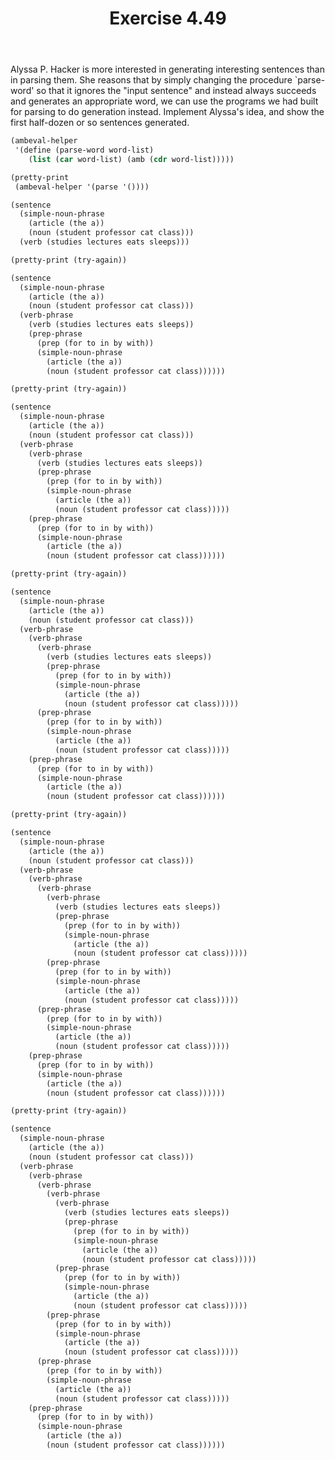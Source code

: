 #+Title: Exercise 4.49

Alyssa P. Hacker is more interested in generating interesting sentences than in parsing them. She reasons that by simply changing the procedure `parse-word' so that it ignores the "input sentence" and instead always succeeds and generates an appropriate word, we can use the programs we had built for parsing to do generation instead. Implement Alyssa's idea, and show the first half-dozen or so sentences generated.

#+BEGIN_SRC scheme :session 4-49 :exports none :results output silent
  (use-modules (ice-9 pretty-print))

  (add-to-load-path (dirname "./"))

  (load "./ambeval.scm")
#+END_SRC

#+RESULTS:
: ok

#+BEGIN_SRC scheme :session 4-49 :exports both :results output code
  (ambeval-helper
   '(define (parse-word word-list)
      (list (car word-list) (amb (cdr word-list)))))

  (pretty-print
   (ambeval-helper '(parse '())))
#+END_SRC

#+RESULTS:
#+BEGIN_SRC scheme
(sentence
  (simple-noun-phrase
    (article (the a))
    (noun (student professor cat class)))
  (verb (studies lectures eats sleeps)))
#+END_SRC

#+BEGIN_SRC scheme :session 4-49 :exports both :results output code
  (pretty-print (try-again))
#+END_SRC

#+RESULTS:
#+BEGIN_SRC scheme
(sentence
  (simple-noun-phrase
    (article (the a))
    (noun (student professor cat class)))
  (verb-phrase
    (verb (studies lectures eats sleeps))
    (prep-phrase
      (prep (for to in by with))
      (simple-noun-phrase
        (article (the a))
        (noun (student professor cat class))))))
#+END_SRC

#+BEGIN_SRC scheme :session 4-49 :exports both :results output code
  (pretty-print (try-again))
#+END_SRC

#+RESULTS:
#+BEGIN_SRC scheme
(sentence
  (simple-noun-phrase
    (article (the a))
    (noun (student professor cat class)))
  (verb-phrase
    (verb-phrase
      (verb (studies lectures eats sleeps))
      (prep-phrase
        (prep (for to in by with))
        (simple-noun-phrase
          (article (the a))
          (noun (student professor cat class)))))
    (prep-phrase
      (prep (for to in by with))
      (simple-noun-phrase
        (article (the a))
        (noun (student professor cat class))))))
#+END_SRC

#+BEGIN_SRC scheme :session 4-49 :exports both :results output code
  (pretty-print (try-again))
#+END_SRC

#+RESULTS:
#+BEGIN_SRC scheme
(sentence
  (simple-noun-phrase
    (article (the a))
    (noun (student professor cat class)))
  (verb-phrase
    (verb-phrase
      (verb-phrase
        (verb (studies lectures eats sleeps))
        (prep-phrase
          (prep (for to in by with))
          (simple-noun-phrase
            (article (the a))
            (noun (student professor cat class)))))
      (prep-phrase
        (prep (for to in by with))
        (simple-noun-phrase
          (article (the a))
          (noun (student professor cat class)))))
    (prep-phrase
      (prep (for to in by with))
      (simple-noun-phrase
        (article (the a))
        (noun (student professor cat class))))))
#+END_SRC

#+BEGIN_SRC scheme :session 4-49 :exports both :results output code
  (pretty-print (try-again))
#+END_SRC

#+RESULTS:
#+BEGIN_SRC scheme
(sentence
  (simple-noun-phrase
    (article (the a))
    (noun (student professor cat class)))
  (verb-phrase
    (verb-phrase
      (verb-phrase
        (verb-phrase
          (verb (studies lectures eats sleeps))
          (prep-phrase
            (prep (for to in by with))
            (simple-noun-phrase
              (article (the a))
              (noun (student professor cat class)))))
        (prep-phrase
          (prep (for to in by with))
          (simple-noun-phrase
            (article (the a))
            (noun (student professor cat class)))))
      (prep-phrase
        (prep (for to in by with))
        (simple-noun-phrase
          (article (the a))
          (noun (student professor cat class)))))
    (prep-phrase
      (prep (for to in by with))
      (simple-noun-phrase
        (article (the a))
        (noun (student professor cat class))))))
#+END_SRC

#+BEGIN_SRC scheme :session 4-49 :exports both :results output code
  (pretty-print (try-again))
#+END_SRC

#+RESULTS:
#+BEGIN_SRC scheme
(sentence
  (simple-noun-phrase
    (article (the a))
    (noun (student professor cat class)))
  (verb-phrase
    (verb-phrase
      (verb-phrase
        (verb-phrase
          (verb-phrase
            (verb (studies lectures eats sleeps))
            (prep-phrase
              (prep (for to in by with))
              (simple-noun-phrase
                (article (the a))
                (noun (student professor cat class)))))
          (prep-phrase
            (prep (for to in by with))
            (simple-noun-phrase
              (article (the a))
              (noun (student professor cat class)))))
        (prep-phrase
          (prep (for to in by with))
          (simple-noun-phrase
            (article (the a))
            (noun (student professor cat class)))))
      (prep-phrase
        (prep (for to in by with))
        (simple-noun-phrase
          (article (the a))
          (noun (student professor cat class)))))
    (prep-phrase
      (prep (for to in by with))
      (simple-noun-phrase
        (article (the a))
        (noun (student professor cat class))))))
#+END_SRC

